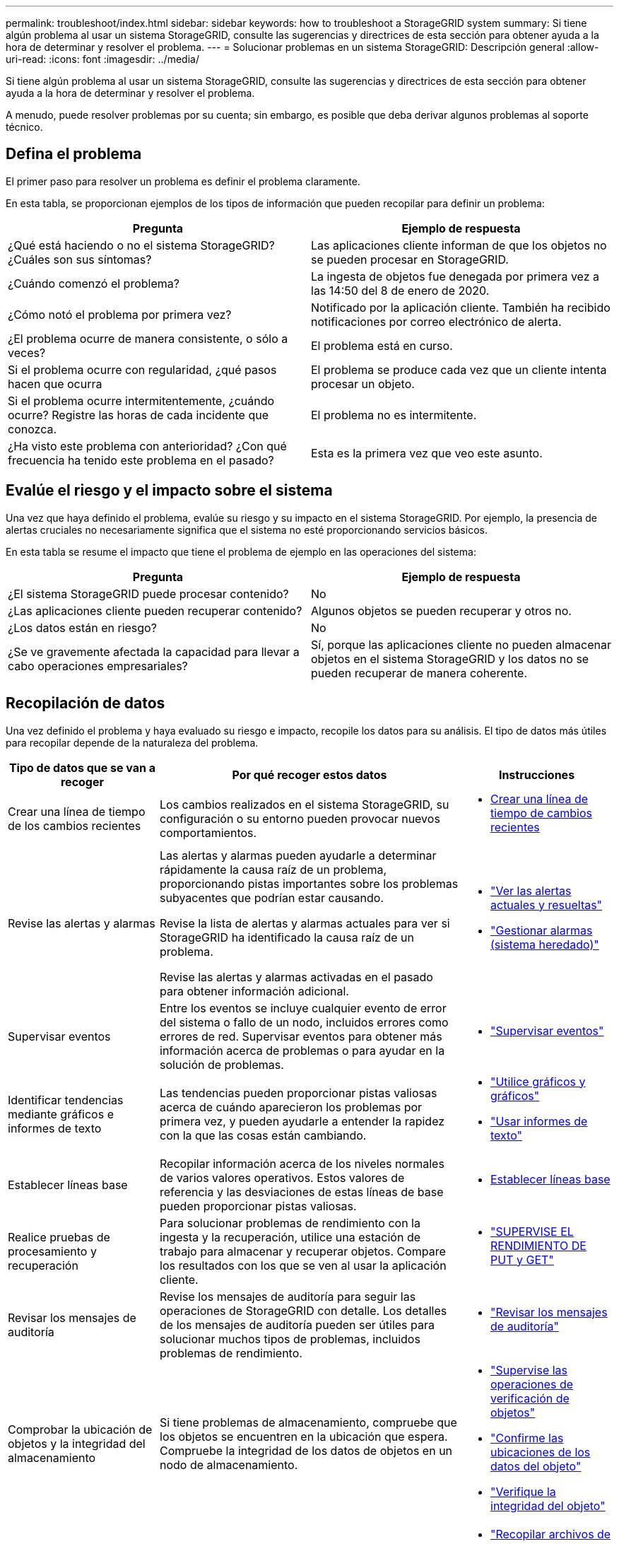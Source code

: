 ---
permalink: troubleshoot/index.html 
sidebar: sidebar 
keywords: how to troubleshoot a StorageGRID system 
summary: Si tiene algún problema al usar un sistema StorageGRID, consulte las sugerencias y directrices de esta sección para obtener ayuda a la hora de determinar y resolver el problema. 
---
= Solucionar problemas en un sistema StorageGRID: Descripción general
:allow-uri-read: 
:icons: font
:imagesdir: ../media/


[role="lead"]
Si tiene algún problema al usar un sistema StorageGRID, consulte las sugerencias y directrices de esta sección para obtener ayuda a la hora de determinar y resolver el problema.

A menudo, puede resolver problemas por su cuenta; sin embargo, es posible que deba derivar algunos problemas al soporte técnico.



== [[DEFINE_PROBLEMA]]Defina el problema

El primer paso para resolver un problema es definir el problema claramente.

En esta tabla, se proporcionan ejemplos de los tipos de información que pueden recopilar para definir un problema:

[cols="1a,1a"]
|===
| Pregunta | Ejemplo de respuesta 


 a| 
¿Qué está haciendo o no el sistema StorageGRID? ¿Cuáles son sus síntomas?
 a| 
Las aplicaciones cliente informan de que los objetos no se pueden procesar en StorageGRID.



 a| 
¿Cuándo comenzó el problema?
 a| 
La ingesta de objetos fue denegada por primera vez a las 14:50 del 8 de enero de 2020.



 a| 
¿Cómo notó el problema por primera vez?
 a| 
Notificado por la aplicación cliente. También ha recibido notificaciones por correo electrónico de alerta.



 a| 
¿El problema ocurre de manera consistente, o sólo a veces?
 a| 
El problema está en curso.



 a| 
Si el problema ocurre con regularidad, ¿qué pasos hacen que ocurra
 a| 
El problema se produce cada vez que un cliente intenta procesar un objeto.



 a| 
Si el problema ocurre intermitentemente, ¿cuándo ocurre? Registre las horas de cada incidente que conozca.
 a| 
El problema no es intermitente.



 a| 
¿Ha visto este problema con anterioridad? ¿Con qué frecuencia ha tenido este problema en el pasado?
 a| 
Esta es la primera vez que veo este asunto.

|===


== Evalúe el riesgo y el impacto sobre el sistema

Una vez que haya definido el problema, evalúe su riesgo y su impacto en el sistema StorageGRID. Por ejemplo, la presencia de alertas cruciales no necesariamente significa que el sistema no esté proporcionando servicios básicos.

En esta tabla se resume el impacto que tiene el problema de ejemplo en las operaciones del sistema:

[cols="1a,1a"]
|===
| Pregunta | Ejemplo de respuesta 


 a| 
¿El sistema StorageGRID puede procesar contenido?
 a| 
No



 a| 
¿Las aplicaciones cliente pueden recuperar contenido?
 a| 
Algunos objetos se pueden recuperar y otros no.



 a| 
¿Los datos están en riesgo?
 a| 
No



 a| 
¿Se ve gravemente afectada la capacidad para llevar a cabo operaciones empresariales?
 a| 
Sí, porque las aplicaciones cliente no pueden almacenar objetos en el sistema StorageGRID y los datos no se pueden recuperar de manera coherente.

|===


== Recopilación de datos

Una vez definido el problema y haya evaluado su riesgo e impacto, recopile los datos para su análisis. El tipo de datos más útiles para recopilar depende de la naturaleza del problema.

[cols="1a,2a,1a"]
|===
| Tipo de datos que se van a recoger | Por qué recoger estos datos | Instrucciones 


 a| 
Crear una línea de tiempo de los cambios recientes
 a| 
Los cambios realizados en el sistema StorageGRID, su configuración o su entorno pueden provocar nuevos comportamientos.
 a| 
* <<create_timeline,Crear una línea de tiempo de cambios recientes>>




 a| 
Revise las alertas y alarmas
 a| 
Las alertas y alarmas pueden ayudarle a determinar rápidamente la causa raíz de un problema, proporcionando pistas importantes sobre los problemas subyacentes que podrían estar causando.

Revise la lista de alertas y alarmas actuales para ver si StorageGRID ha identificado la causa raíz de un problema.

Revise las alertas y alarmas activadas en el pasado para obtener información adicional.
 a| 
* link:../monitor/monitoring-system-health.html#view-current-and-resolved-alerts["Ver las alertas actuales y resueltas"]
* link:../monitor/managing-alarms.html["Gestionar alarmas (sistema heredado)"]




 a| 
Supervisar eventos
 a| 
Entre los eventos se incluye cualquier evento de error del sistema o fallo de un nodo, incluidos errores como errores de red. Supervisar eventos para obtener más información acerca de problemas o para ayudar en la solución de problemas.
 a| 
* link:../monitor/monitoring-events.html["Supervisar eventos"]




 a| 
Identificar tendencias mediante gráficos e informes de texto
 a| 
Las tendencias pueden proporcionar pistas valiosas acerca de cuándo aparecieron los problemas por primera vez, y pueden ayudarle a entender la rapidez con la que las cosas están cambiando.
 a| 
* link:../monitor/using-charts-and-reports.html["Utilice gráficos y gráficos"]
* link:../monitor/types-of-text-reports.html["Usar informes de texto"]




 a| 
Establecer líneas base
 a| 
Recopilar información acerca de los niveles normales de varios valores operativos. Estos valores de referencia y las desviaciones de estas líneas de base pueden proporcionar pistas valiosas.
 a| 
* <<establish-baselines,Establecer líneas base>>




 a| 
Realice pruebas de procesamiento y recuperación
 a| 
Para solucionar problemas de rendimiento con la ingesta y la recuperación, utilice una estación de trabajo para almacenar y recuperar objetos. Compare los resultados con los que se ven al usar la aplicación cliente.
 a| 
* link:../monitor/monitoring-put-and-get-performance.html["SUPERVISE EL RENDIMIENTO DE PUT y GET"]




 a| 
Revisar los mensajes de auditoría
 a| 
Revise los mensajes de auditoría para seguir las operaciones de StorageGRID con detalle. Los detalles de los mensajes de auditoría pueden ser útiles para solucionar muchos tipos de problemas, incluidos problemas de rendimiento.
 a| 
* link:../monitor/reviewing-audit-messages.html["Revisar los mensajes de auditoría"]




 a| 
Comprobar la ubicación de objetos y la integridad del almacenamiento
 a| 
Si tiene problemas de almacenamiento, compruebe que los objetos se encuentren en la ubicación que espera. Compruebe la integridad de los datos de objetos en un nodo de almacenamiento.
 a| 
* link:../monitor/monitoring-object-verification-operations.html["Supervise las operaciones de verificación de objetos"]
* link:../troubleshoot/confirming-object-data-locations.html["Confirme las ubicaciones de los datos del objeto"]
* link:../troubleshoot/verifying-object-integrity.html["Verifique la integridad del objeto"]




 a| 
Recopile datos para el soporte técnico
 a| 
Es posible que el soporte técnico le solicite recopilar datos o revisar información específica para ayudar a resolver problemas.
 a| 
* link:../monitor/collecting-log-files-and-system-data.html["Recopilar archivos de registro y datos del sistema"]
* link:../monitor/manually-triggering-autosupport-message.html["Active manualmente un paquete AutoSupport"]
* link:../monitor/reviewing-support-metrics.html["Revisar las métricas de soporte"]


|===


=== [[CREATE_Timeline]]cree una línea de tiempo de los cambios recientes

Cuando se produce un problema, debe considerar qué ha cambiado recientemente y cuándo se produjeron esos cambios.

* Los cambios realizados en el sistema StorageGRID, su configuración o su entorno pueden provocar nuevos comportamientos.
* Una línea de tiempo de los cambios puede ayudarle a identificar qué cambios podrían ser responsables de un problema y cómo cada cambio podría haber afectado su desarrollo.


Crear una tabla de cambios recientes en el sistema que incluya información acerca de cuándo se produjo cada cambio y cualquier información relevante acerca del cambio, tal información acerca de qué más estaba ocurriendo mientras el cambio estaba en curso:

[cols="1a,1a,2a"]
|===
| Momento del cambio | Tipo de cambio | Detalles 


 a| 
Por ejemplo:

* ¿Cuándo inició la recuperación del nodo?
* ¿Cuándo se completó la actualización de software?
* ¿Interrumpió el proceso?

 a| 
¿Qué ha sucedido? ¿Qué has hecho?
 a| 
Documente los detalles relevantes sobre el cambio. Por ejemplo:

* Detalles de los cambios de red.
* Qué revisión se instaló.
* Cambio de las cargas de trabajo de los clientes.


Asegúrese de anotar si se estaba produciendo más de un cambio al mismo tiempo. Por ejemplo, ¿se ha realizado este cambio mientras se estaba realizando una actualización?

|===


==== Ejemplos de cambios recientes significativos

A continuación se muestran algunos ejemplos de cambios potencialmente importantes:

* ¿El sistema StorageGRID se ha instalado, ampliado o recuperado recientemente?
* ¿Se ha actualizado el sistema recientemente? ¿Se ha aplicado una revisión?
* ¿Se ha reparado o modificado recientemente algún hardware?
* ¿Se ha actualizado la política de ILM?
* ¿Ha cambiado la carga de trabajo del cliente?
* ¿Ha cambiado la aplicación cliente o su comportamiento?
* ¿Ha cambiado los equilibradores de carga, o ha agregado o eliminado un grupo de alta disponibilidad de nodos de administrador o nodos de puerta de enlace?
* ¿Se ha iniciado alguna tarea que puede tardar mucho tiempo en completarse? Entre los ejemplos se incluyen:
+
** Recuperación de un nodo de almacenamiento con fallos
** Decomisionado del nodo de almacenamiento


* ¿Se han realizado cambios en la autenticación de usuario, por ejemplo, añadir un inquilino o cambiar la configuración de LDAP?
* ¿Se está realizando la migración de datos?
* ¿Se han activado o cambiado los servicios de la plataforma recientemente?
* ¿Se ha activado el cumplimiento de normativas recientemente?
* ¿Se han añadido o eliminado pools de almacenamiento en cloud?
* ¿Se han realizado cambios en la compresión o el cifrado del almacenamiento?
* ¿Se han producido cambios en la infraestructura de red? Por ejemplo, VLAN, enrutadores o DNS.
* ¿Se han realizado cambios en los orígenes de NTP?
* ¿Se han realizado cambios en las interfaces de red de cliente, administrador o grid?
* ¿Se ha realizado algún cambio de configuración en el nodo de archivado?
* ¿Se han realizado otros cambios en el sistema StorageGRID o en su entorno?




=== Establecer líneas base

Puede establecer líneas base para el sistema registrando los niveles normales de varios valores operativos. En el futuro, puede comparar los valores actuales con estas líneas de base para ayudar a detectar y resolver valores anómalos.

[cols="1a,1a,2a"]
|===
| Propiedad | Valor | Cómo obtener 


 a| 
Consumo medio de almacenamiento
 a| 
GB consumidos/día

Porcentaje consumido/día
 a| 
Vaya a Grid Manager. En la página Nodes, seleccione la cuadrícula completa o un sitio y vaya a la pestaña Storage.

En el gráfico almacenamiento usado - datos de objeto, busque un punto en el que la línea sea bastante estable. Coloque el cursor sobre el gráfico para estimar cuánto almacenamiento se consume cada día

Puede recopilar esta información para todo el sistema o para un centro de datos específico.



 a| 
Consumo medio de metadatos
 a| 
GB consumidos/día

Porcentaje consumido/día
 a| 
Vaya a Grid Manager. En la página Nodes, seleccione la cuadrícula completa o un sitio y vaya a la pestaña Storage.

En el gráfico almacenamiento usado - metadatos de objeto, busque un punto en el que la línea sea bastante estable. Sitúe el cursor sobre el gráfico para estimar la cantidad de almacenamiento de metadatos que se consume cada día

Puede recopilar esta información para todo el sistema o para un centro de datos específico.



 a| 
Tasa de operaciones de S3/Swift
 a| 
Operaciones por segundo
 a| 
En el panel de Grid Manager, seleccione *Rendimiento* > *S3 operaciones* o *Rendimiento* > *Operaciones Swift*.

Para ver las tasas y recuentos de procesamiento y recuperación de un sitio o nodo específico, seleccione *NODES* > *_site o Storage Node_* > *objetos*. Coloque el cursor sobre el gráfico de ingesta y recuperación para S3 o Swift.



 a| 
Han fallado las operaciones de S3/Swift
 a| 
Operaciones
 a| 
Seleccione *SUPPORT* > *Tools* > *Topología de cuadrícula*. En la pestaña Overview de la sección API Operations, vea el valor de las operaciones de S3 - Failed o Swift - Failed.



 a| 
Tasa de evaluación de ILM
 a| 
Objetos por segundo
 a| 
En la página Nodes, seleccione *_grid_* > *ILM*.

En el gráfico de la cola de ILM, busque un período donde la línea sea bastante estable. Coloque el cursor sobre el gráfico para estimar un valor de línea base para *Tasa de evaluación* para su sistema.



 a| 
Tasa de análisis de ILM
 a| 
Objetos por segundo
 a| 
Seleccione *NODES* > *_grid_* > *ILM*.

En el gráfico de la cola de ILM, busque un período donde la línea sea bastante estable. Coloque el cursor sobre el gráfico para estimar un valor de línea base para *Tasa de exploración* para su sistema.



 a| 
Objetos en cola de operaciones del cliente
 a| 
Objetos por segundo
 a| 
Seleccione *NODES* > *_grid_* > *ILM*.

En el gráfico de la cola de ILM, busque un período donde la línea sea bastante estable. Coloque el cursor sobre el gráfico para estimar un valor de línea base para *Objetos en cola (de operaciones del cliente)* para su sistema.



 a| 
Latencia media de consultas
 a| 
Milisegundos
 a| 
Seleccione *NODES* > *_Storage Node_* > *Objects*. En la tabla consultas, vea el valor de latencia media.

|===


== Análisis de datos

Utilice la información que recopila para determinar la causa del problema y las soluciones potenciales.

El análisis depende‐problema, pero en general:

* Localizar puntos de fallo y cuellos de botella mediante las alarmas.
* Reconstruya el historial de problemas con el historial de alarmas y los gráficos.
* Utilice gráficos para buscar anomalías y comparar la situación del problema con el funcionamiento normal.




== Lista de comprobación de información de escalado

Si no puede resolver el problema por su cuenta, póngase en contacto con el soporte técnico. Antes de ponerse en contacto con el soporte técnico, recopile la información incluida en la siguiente tabla para facilitar la resolución del problema.

[cols="1a,2a,4a"]
|===
| image:../media/feature_checkmark.gif["marca de verificación"] | Elemento | Notas 


 a| 
 a| 
Declaración de problema
 a| 
¿Cuáles son los síntomas del problema? ¿Cuándo comenzó el problema? ¿Ocurre de manera sistemática o intermitente? Si es intermitente, ¿qué veces ha ocurrido?

<<define_problem,Defina el problema>>



 a| 
 a| 
Evaluación del impacto
 a| 
¿Cuál es la gravedad del problema? ¿Cómo afecta a la aplicación cliente?

* ¿Se ha conectado el cliente correctamente anteriormente?
* ¿El cliente puede procesar, recuperar y eliminar datos?




 a| 
 a| 
ID del sistema StorageGRID
 a| 
Seleccione *MANTENIMIENTO* > *sistema* > *Licencia*. El ID del sistema de StorageGRID se muestra como parte de la licencia actual.



 a| 
 a| 
Versión de software
 a| 
En la parte superior de Grid Manager, seleccione el icono de ayuda y seleccione *Acerca de* para ver la versión de StorageGRID.



 a| 
 a| 
Personalización
 a| 
Resuma cómo se configura el sistema StorageGRID. Por ejemplo, enumere lo siguiente:

* ¿El grid utiliza compresión de almacenamiento, cifrado de almacenamiento o cumplimiento de normativas?
* ¿Hace ILM objetos replicados o con código de borrado? ¿Garantiza ILM la redundancia de sitios? ¿Las reglas de ILM usan los comportamientos de ingesta de registro equilibrado, estricto o doble?




 a| 
 a| 
Registrar archivos y datos del sistema
 a| 
Recopile archivos de registro y datos del sistema para su sistema. Seleccione *SUPPORT* > *Tools* > *Logs*.

Es posible recopilar registros de toda la cuadrícula o de los nodos seleccionados.

Si va a recopilar registros solo para los nodos seleccionados, asegúrese de incluir al menos un nodo de almacenamiento que tenga el servicio ADC. (Los tres primeros nodos de almacenamiento de un sitio incluyen el servicio ADC).

link:../monitor/collecting-log-files-and-system-data.html["Recopilar archivos de registro y datos del sistema"]



 a| 
 a| 
Información de línea de base
 a| 
Recopile información de la línea de base sobre las operaciones de ingesta, las operaciones de recuperación y el consumo de almacenamiento.

<<establish-baselines,Establecer líneas base>>



 a| 
 a| 
Cronología de los cambios recientes
 a| 
Crear una línea de tiempo que resume los cambios recientes realizados en el sistema o en su entorno.

<<create_timeline,Crear una línea de tiempo de cambios recientes>>



 a| 
 a| 
Historia de los esfuerzos para diagnosticar el problema
 a| 
Si ha tomado medidas para diagnosticar o solucionar el problema por su cuenta, asegúrese de registrar los pasos que ha realizado y el resultado.

|===